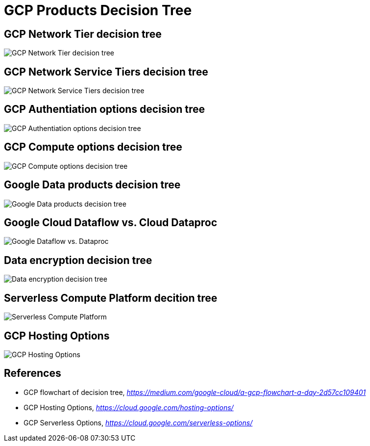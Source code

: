 GCP Products Decision Tree
==========================

GCP Network Tier decision tree
------------------------------

image::https://miro.medium.com/max/1200/1*JnDFATWt5-7DgQusex4BeQ.png[GCP Network Tier decision tree]

GCP Network Service Tiers decision tree
---------------------------------------

image::GCP Network Service Tiers.jpeg[GCP Network Service Tiers decision tree]

GCP Authentiation options decision tree
---------------------------------------

image::https://miro.medium.com/max/1200/1*Uw6w0_X8X29jhpfMgW58Sw.png[GCP Authentiation options decision tree]

GCP Compute options decision tree
---------------------------------

image::https://miro.medium.com/max/628/1*OV12s1M9O3OcEn2cwdtmEA.png[GCP Compute options decision tree]

Google Data products decision tree
----------------------------------

image::Google Data products decision tree.png[Google Data products decision tree]

Google Cloud Dataflow vs. Cloud Dataproc
----------------------------------------

image::https://cloud.google.com/dataflow/images/flow-vs-proc-flowchart.svg[Google Dataflow vs. Dataproc]

Data encryption decision tree
-----------------------------

image::https://miro.medium.com/max/640/1*LTWOlTPPGXIWSPmJEoBVRQ.png[Data encryption decision tree]

Serverless Compute Platform decition tree
-----------------------------------------

image::https://cloud.google.com/images/serverless-options/serverless-guide.svg[Serverless Compute Platform]

GCP Hosting Options
-------------------

image::GCP Hosting Options.png[GCP Hosting Options]

References
----------

- GCP flowchart of decision tree, _https://medium.com/google-cloud/a-gcp-flowchart-a-day-2d57cc109401_
- GCP Hosting Options, _https://cloud.google.com/hosting-options/_
- GCP Serverless Options, _https://cloud.google.com/serverless-options/_